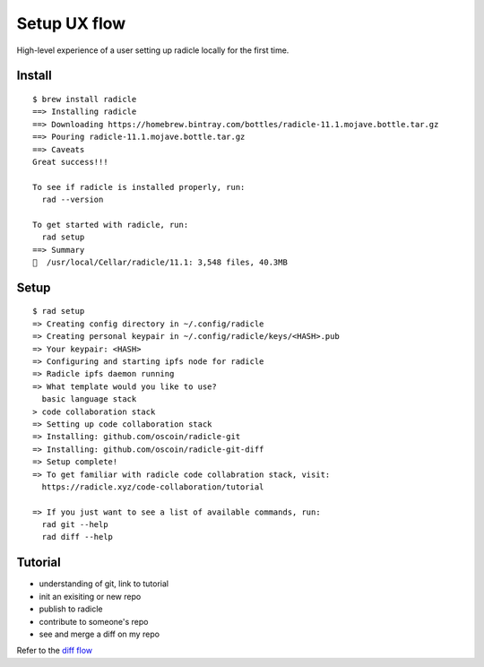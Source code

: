 Setup UX flow
=============

High-level experience of a user setting up radicle locally for the first time.

Install
-------

::

    $ brew install radicle
    ==> Installing radicle 
    ==> Downloading https://homebrew.bintray.com/bottles/radicle-11.1.mojave.bottle.tar.gz
    ==> Pouring radicle-11.1.mojave.bottle.tar.gz
    ==> Caveats
    Great success!!!

    To see if radicle is installed properly, run:
      rad --version

    To get started with radicle, run:
      rad setup
    ==> Summary
    🍺  /usr/local/Cellar/radicle/11.1: 3,548 files, 40.3MB


Setup
-----

::

    $ rad setup
    => Creating config directory in ~/.config/radicle
    => Creating personal keypair in ~/.config/radicle/keys/<HASH>.pub
    => Your keypair: <HASH>
    => Configuring and starting ipfs node for radicle
    => Radicle ipfs daemon running
    => What template would you like to use?
      basic language stack
    > code collaboration stack
    => Setting up code collaboration stack
    => Installing: github.com/oscoin/radicle-git
    => Installing: github.com/oscoin/radicle-git-diff
    => Setup complete!
    => To get familiar with radicle code collabration stack, visit:
      https://radicle.xyz/code-collaboration/tutorial

    => If you just want to see a list of available commands, run:
      rad git --help
      rad diff --help


Tutorial
--------

.. TODO(xla): Address the specifications of the tutorial as soon as all
   subcommands are working and in place.

+ understanding of git, link to tutorial
+ init an exisiting or new repo
+ publish to radicle
+ contribute to someone's repo
+ see and merge a diff on my repo


Refer to the `diff flow <../diff/diff-ux-flows.rst>`_
